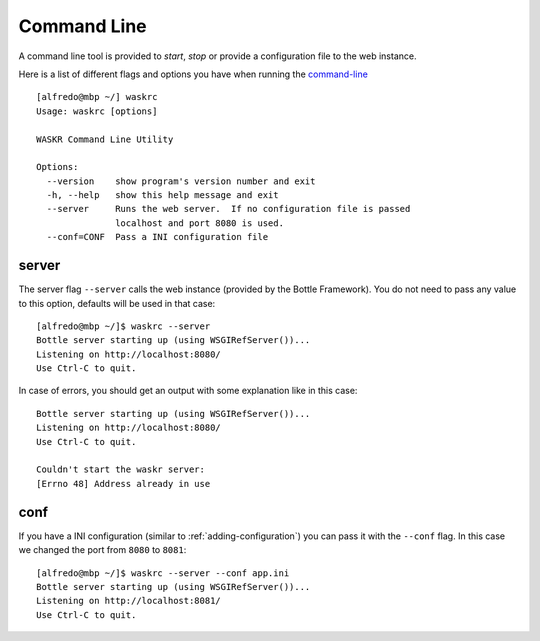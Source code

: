 .. _command-line:

Command Line
=================
A command line tool is provided to *start*, *stop* or provide a configuration file to the web instance.

Here is a list of different flags and options you have when running the command-line_ ::

    [alfredo@mbp ~/] waskrc
    Usage: waskrc [options]

    WASKR Command Line Utility

    Options:
      --version    show program's version number and exit
      -h, --help   show this help message and exit
      --server     Runs the web server.  If no configuration file is passed
                   localhost and port 8080 is used.
      --conf=CONF  Pass a INI configuration file


.. _server:

server
--------
The server flag ``--server`` calls the web instance (provided by the Bottle Framework). You 
do not need to pass any value to this option, defaults will be used in that case::

    [alfredo@mbp ~/]$ waskrc --server
    Bottle server starting up (using WSGIRefServer())...
    Listening on http://localhost:8080/
    Use Ctrl-C to quit.

In case of errors, you should get an output with some explanation like in this case::

    Bottle server starting up (using WSGIRefServer())...
    Listening on http://localhost:8080/
    Use Ctrl-C to quit.

    Couldn't start the waskr server:
    [Errno 48] Address already in use

conf
------
If you have a INI configuration (similar to :ref:`adding-configuration`) you can pass
it with the ``--conf`` flag. In this case we changed the port from ``8080`` to ``8081``::

    [alfredo@mbp ~/]$ waskrc --server --conf app.ini
    Bottle server starting up (using WSGIRefServer())...
    Listening on http://localhost:8081/
    Use Ctrl-C to quit.



